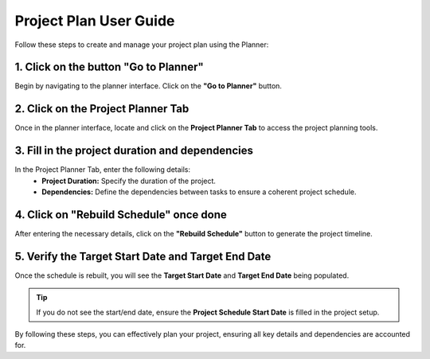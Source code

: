 =========================
Project Plan User Guide
=========================

Follow these steps to create and manage your project plan using the Planner:

1. Click on the button "Go to Planner"
--------------------------------------
Begin by navigating to the planner interface. Click on the **"Go to Planner"** button.

2. Click on the Project Planner Tab
-----------------------------------
Once in the planner interface, locate and click on the **Project Planner Tab** to access the project planning tools.

3. Fill in the project duration and dependencies
------------------------------------------------
In the Project Planner Tab, enter the following details:
   - **Project Duration:** Specify the duration of the project.
   - **Dependencies:** Define the dependencies between tasks to ensure a coherent project schedule.

4. Click on "Rebuild Schedule" once done
----------------------------------------
After entering the necessary details, click on the **"Rebuild Schedule"** button to generate the project timeline.

5. Verify the Target Start Date and Target End Date
---------------------------------------------------
Once the schedule is rebuilt, you will see the **Target Start Date** and **Target End Date** being populated.

.. tip::
   If you do not see the start/end date, ensure the **Project Schedule Start Date** is filled in the project setup.

By following these steps, you can effectively plan your project, ensuring all key details and dependencies are accounted for.
